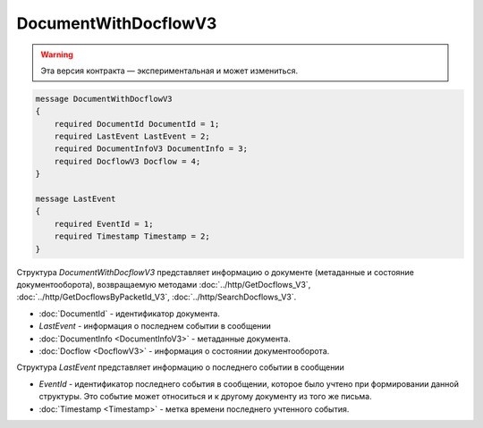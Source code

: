 DocumentWithDocflowV3
=====================

.. warning:: Эта версия контракта — экспериментальная и может измениться.

.. code-block:: protobuf

    message DocumentWithDocflowV3
    {
        required DocumentId DocumentId = 1;
        required LastEvent LastEvent = 2;
        required DocumentInfoV3 DocumentInfo = 3;
        required DocflowV3 Docflow = 4;
    }

    message LastEvent
    {
        required EventId = 1;
        required Timestamp Timestamp = 2;
    }

Структура *DocumentWithDocflowV3* представляет информацию о документе (метаданные и состояние документооборота), возвращаемую методами :doc:`../http/GetDocflows_V3`, :doc:`../http/GetDocflowsByPacketId_V3`, :doc:`../http/SearchDocflows_V3`.

-  :doc:`DocumentId` - идентификатор документа.
-  *LastEvent* - информация о последнем событии в сообщении
-  :doc:`DocumentInfo <DocumentInfoV3>` - метаданные документа.
-  :doc:`Docflow <DocflowV3>` - информация о состоянии документооборота.

Структура *LastEvent* представляет информацию о последнего событии в сообщении

-  *EventId* - идентификатор последнего события в сообщении, которое было учтено при формировании данной структуры. Это событие может относиться и к другому документу из того же письма.
-  :doc:`Timestamp <Timestamp>` - метка времени последнего учтенного события.

